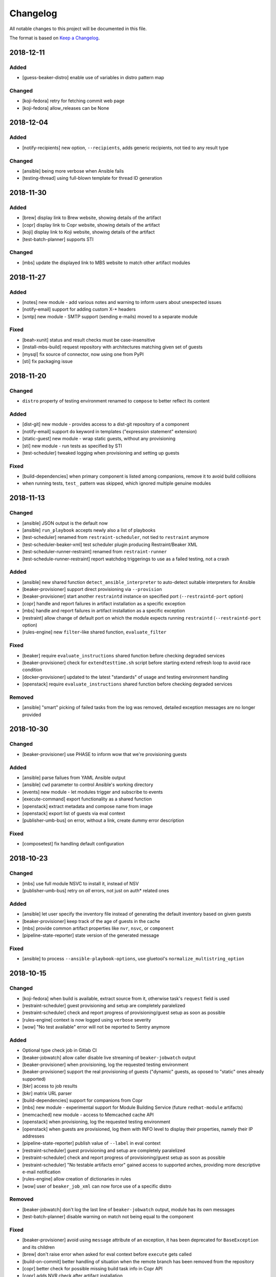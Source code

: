 Changelog
=========

All notable changes to this project will be documented in this file.

The format is based on `Keep a Changelog <https://keepachangelog.com/en/1.0.0/>`_.

2018-12-11
----------

Added
~~~~~

- [guess-beaker-distro] enable use of variables in distro pattern map

Changed
~~~~~~~

- [koji-fedora] retry for fetching commit web page
- [koji-fedora] allow_releases can be None


2018-12-04
----------

Added
~~~~~

- [notify-recipients] new option, ``--recipients``, adds generic recipients, not tied to any result type

Changed
~~~~~~~

- [ansible] being more verbose when Ansible fails
- [testing-thread] using full-blown template for thread ID generation


2018-11-30
----------

Added
~~~~~

- [brew] display link to Brew website, showing details of the artifact
- [copr] display link to Copr website, showing details of the artifact
- [koji] display link to Koji website, showing details of the artifact
- [test-batch-planner] supports STI

Changed
~~~~~~~

- [mbs] update the displayed link to MBS website to match other artifact modules


2018-11-27
----------

Added
~~~~~

- [notes] new module - add various notes and warning to inform users about unexpected issues
- [notify-email] support for adding custom X-* headers
- [smtp] new module - SMTP support (sending e-mails) moved to a separate module


Fixed
~~~~~

- [beah-xunit] status and result checks must be case-insensitive
- [install-mbs-build] request repository with architectures matching given set of guests
- [mysql] fix source of connector, now using one from PyPI
- [sti] fix packaging issue


2018-11-20
----------

Changed
~~~~~~~

- ``distro`` property of testing environment renamed to ``compose`` to better reflect its content

Added
~~~~~

- [dist-git] new module - provides access to a dist-git repository of a component
- [notify-email] support ``do`` keyword in templates ("expression statement" extension)
- [static-guest] new module - wrap static guests, without any provisioning
- [sti] new module - run tests as specified by STI
- [test-scheduler] tweaked logging when provisioning and setting up guests

Fixed
~~~~~

- [build-dependencies] when primary component is listed among companions, remove it to avoid build collisions
- when running tests, ``test_`` pattern was skipped, which ignored multiple genuine modules


2018-11-13
----------

Changed
~~~~~~~

- [ansible] JSON output is the default now
- [ansible] ``run_playbook`` accepts newly also a list of playbooks
- [test-scheduler] renamed from ``restraint-scheduler``, not tied to ``restraint`` anymore
- [test-scheduler-beaker-xml] test scheduler plugin producing Restraint/Beaker XML
- [test-scheduler-runner-restraint] renamed from ``restraint-runner``
- [test-schedule-runner-restraint] report watchdog triggerings to use as a failed testing, not a crash


Added
~~~~~

- [ansible] new shared function ``detect_ansible_interpreter`` to auto-detect suitable interpreters for Ansible
- [beaker-provisioner] support direct provisioning via ``--provision``
- [beaker-provisioner] start another ``restraintd`` instance on specified port (``--restraintd-port`` option)
- [copr] handle and report failures in artifact installation as a specific exception
- [mbs] handle and report failures in artifact installation as a specific exception
- [restraint] allow change of default port on which the module expects running ``restraintd`` (``--restraintd-port`` option)
- [rules-engine] new ``filter``-like shared function, ``evaluate_filter``


Fixed
~~~~~

- [beaker] require ``evaluate_instructions`` shared function before checking degraded services
- [beaker-provisioner] check for ``extendtesttime.sh`` script before starting extend refresh loop to avoid race condition
- [docker-provisioner] updated to the latest "standards" of usage and testing environment handling
- [openstack] require ``evaluate_instructions`` shared function before checking degraded services

Removed
~~~~~~~

- [ansible] "smart" picking of failed tasks from the log was removed, detailed exception messages are no longer provided


2018-10-30
----------

Changed
~~~~~~~

- [beaker-provisioner] use PHASE to inform wow that we're provisioning guests

Added
~~~~~

- [ansible] parse failues from YAML Ansible output
- [ansible] ``cwd`` parameter to control Ansible's working directory
- [events] new module - let modules trigger and subscribe to events
- [execute-command] export functionality as a shared function
- [openstack] extract metadata and compose name from image
- [openstack] export list of guests via eval context
- [publisher-umb-bus] on error, without a link, create dummy error description

Fixed
~~~~~

- [composetest] fix handling default configuration


2018-10-23
----------

Changed
~~~~~~~

- [mbs] use full module NSVC to install it, instead of NSV
- [publisher-umb-bus] retry on *all* errors, not just on auth* related ones

Added
~~~~~

- [ansible] let user specify the inventory file instead of generating the default inventory based on given guests
- [beaker-provisioner] keep track of the age of guests in the cache
- [mbs] provide common artifact properties like ``nvr``, ``nsvc``, or ``component``
- [pipeline-state-reporter] state version of the generated message

Fixed
~~~~~

- [ansible] to process ``--ansible-playbook-options``, use gluetool's ``normalize_multistring_option``


2018-10-15
----------

Changed
~~~~~~~

- [koji-fedora] when build is available, extract source from it, otherwise task's ``request`` field is used
- [restraint-scheduler] guest provisioning and setup are completely paralelized
- [restraint-scheduler] check and report progress of provisioning/guest setup as soon as possible
- [rules-engine] context is now logged using ``verbose`` severity
- [wow] "No test available" error will not be reported to Sentry anymore

Added
~~~~~

- Optional type check job in Gitlab CI
- [beaker-jobwatch] allow caller disable live streaming of ``beaker-jobwatch`` output
- [beaker-provisioner] when provisioning, log the requested testing environment
- [beaker-provisioner] support the real provisioning of guests ("dynamic" guests, as oposed to "static" ones already supported)
- [bkr] access to job results
- [bkr] matrix URL parser
- [build-dependencies] support for companions from Copr
- [mbs] new module - experimental support for Module Building Service (future ``redhat-module`` artifacts)
- [memcached] new module - access to Memcached cache API
- [openstack] when provisioning, log the requested testing environment
- [openstack] when guests are provisioned, log them with INFO level to display their properties, namely their IP addresses
- [pipeline-state-reporter] publish value of ``--label`` in eval context
- [restraint-scheduler] guest provisioning and setup are completely paralelized
- [restraint-scheduler] check and report progress of provisioning/guest setup as soon as possible
- [restraint-scheduler] "No testable artifacts error" gained access to supported arches, providing more descriptive e-mail notification
- [rules-engine] allow creation of dictionaries in rules
- [wow] user of ``beaker_job_xml`` can now force use of a specific distro

Removed
~~~~~~~

- [beaker-jobwatch] don't log the last line of ``beaker-jobwatch`` output, module has its own messages
- [test-batch-planner] disable warning on match not being equal to the component

Fixed
~~~~~

- [beaker-provisioner] avoid using ``message`` attribute of an exception, it has been deprecated for ``BaseException`` and its children
- [brew] don't raise error when asked for eval context before ``execute`` gets called
- [build-on-commit] better handling of situation when the remote branch has been removed from the repository
- [copr] better check for possible missing build task info in Copr API
- [copr] adds NVR check after artifact installation
- [copr] don't raise error when asked for eval context before ``execute`` gets called
- [mbs] don't raise error when asked for eval context before ``execute`` gets called
- [restraint-scheduler] apply ``decode()`` on distro name and architecture when extracting them from recipe XML
- [restraint-scheduler] "No testable artifacts error" gained access to supported arches, providing more descriptive e-mail notification


2018-09-19
----------

Changed
~~~~~~~

- Versions of several required Python packages were bumped to match the most recent Gluetool release
- [copr] refactored internal use of Copr API
- [covscan] refactored to be less tied to Brew, allowing the use with other artifact providers like Copr
- [restraint-scheduler] flow of guest provisioning and setup process has been changed to setup all provisioned guests - for all jobs and recipes - in parallel


Added
~~~~~

- Re-enabled Ansible Tower integration
- [ansible] it is now possible to provide additional options to be given to Ansible when running playbooks (``--ansible-playbook-options``)
- [ansible] custom exception wrapping Ansible errors
- [beaker-job-xml] new module - allow the use of static XML describing Beaker jobs
- [bkr] new module - wrapper of (low-level) Beaker API and commands (e.g. ``bkr job-submit``)
- [install-koji-docker-image] export PHASE=artifact-installation variable to Beaker XML provider
- [notify-email] when formatting an error e-mail, body header and footer now have access to a Failure instance
- [notify-email] SMTP port is now configurable (``--smtp-port``)


Fixed
~~~~~

- [beaker-provisioner] when provisioning guests, honor testing environment architecture specified by a requestor
- [copr] even incomplete information about the task can be now used in error handling process
- [openstack] when creating an instance, multiple images of the same name are now handled correctly
- [openstack] fixed removal of inactive images
- [pipeline-state-reporter] fixed processing of ``--dont-report-running`` option
- [test-batch-planner] safer handling of regular expressions made of a component name when searching component tasks
